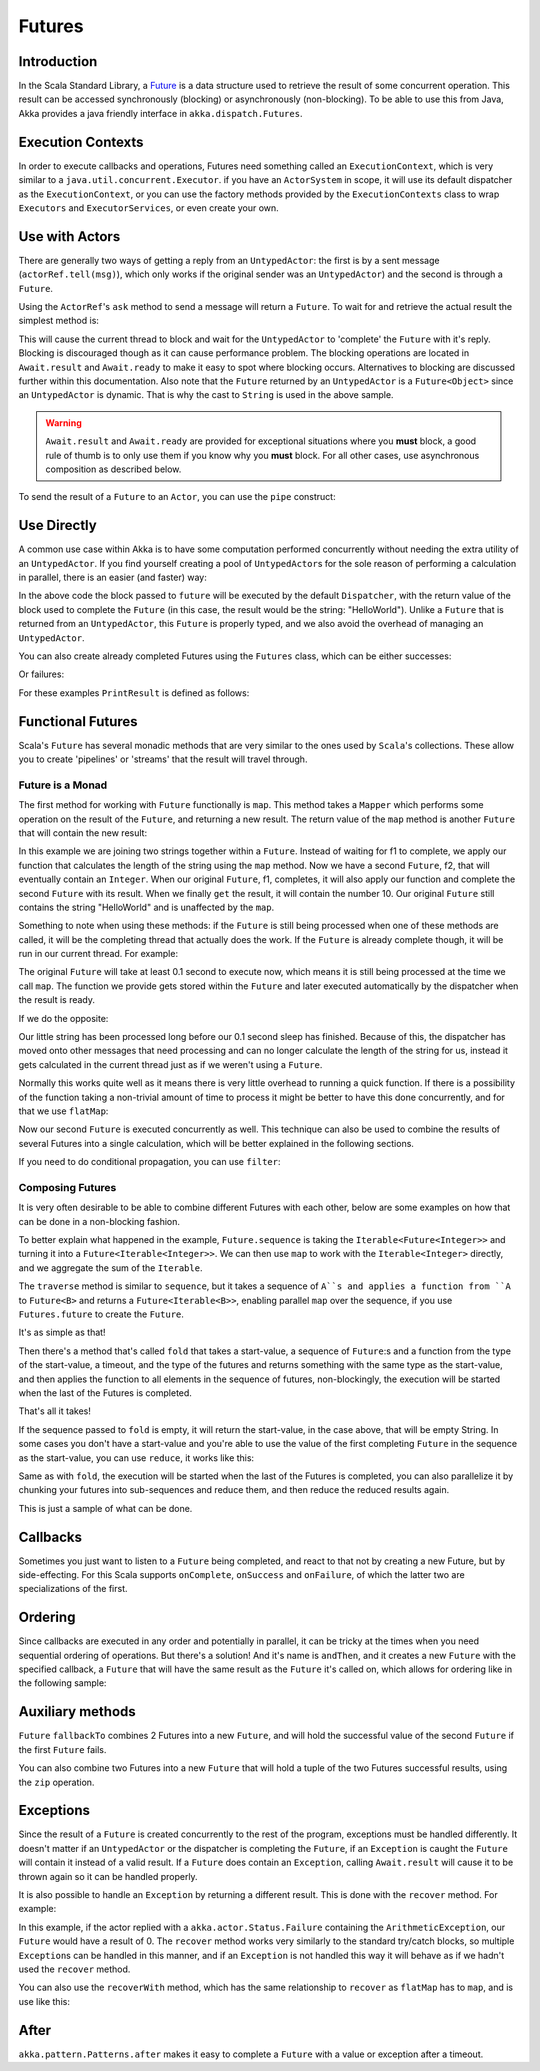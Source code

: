 .. _futures-java:

Futures
===============

Introduction
------------

In the Scala Standard Library, a `Future <http://en.wikipedia.org/wiki/Futures_and_promises>`_ is a data structure
used to retrieve the result of some concurrent operation. This result can be accessed synchronously (blocking)
or asynchronously (non-blocking). To be able to use this from Java, Akka provides a java friendly interface
in ``akka.dispatch.Futures``.

Execution Contexts
------------------

In order to execute callbacks and operations, Futures need something called an ``ExecutionContext``,
which is very similar to a ``java.util.concurrent.Executor``. if you have an ``ActorSystem`` in scope,
it will use its default dispatcher as the ``ExecutionContext``, or you can use the factory methods provided
by the ``ExecutionContexts`` class to wrap ``Executors`` and ``ExecutorServices``, or even create your own.

.. includecode:: code/docs/future/FutureDocTestBase.java
   :include: imports1,imports7

.. includecode:: code/docs/future/FutureDocTestBase.java
   :include: diy-execution-context

Use with Actors
---------------

There are generally two ways of getting a reply from an ``UntypedActor``: the first is by a sent message (``actorRef.tell(msg)``),
which only works if the original sender was an ``UntypedActor``) and the second is through a ``Future``.

Using the ``ActorRef``\'s ``ask`` method to send a message will return a ``Future``.
To wait for and retrieve the actual result the simplest method is:

.. includecode:: code/docs/future/FutureDocTestBase.java
   :include: imports1

.. includecode:: code/docs/future/FutureDocTestBase.java
   :include: ask-blocking

This will cause the current thread to block and wait for the ``UntypedActor`` to 'complete' the ``Future`` with it's reply.
Blocking is discouraged though as it can cause performance problem.
The blocking operations are located in ``Await.result`` and ``Await.ready`` to make it easy to spot where blocking occurs.
Alternatives to blocking are discussed further within this documentation.
Also note that the ``Future`` returned by an ``UntypedActor`` is a ``Future<Object>`` since an ``UntypedActor`` is dynamic.
That is why the cast to ``String`` is used in the above sample.

.. warning::

   ``Await.result`` and ``Await.ready`` are provided for exceptional situations where you **must** block,
   a good rule of thumb is to only use them if you know why you **must** block. For all other cases, use
   asynchronous composition as described below.

To send the result of a ``Future`` to an ``Actor``, you can use the ``pipe`` construct:

.. includecode:: code/docs/future/FutureDocTestBase.java
   :include: pipe-to

Use Directly
------------

A common use case within Akka is to have some computation performed concurrently without needing
the extra utility of an ``UntypedActor``. If you find yourself creating a pool of ``UntypedActor``\s for the sole reason
of performing a calculation in parallel, there is an easier (and faster) way:

.. includecode:: code/docs/future/FutureDocTestBase.java
   :include: imports2

.. includecode:: code/docs/future/FutureDocTestBase.java
   :include: future-eval

In the above code the block passed to ``future`` will be executed by the default ``Dispatcher``,
with the return value of the block used to complete the ``Future`` (in this case, the result would be the string: "HelloWorld").
Unlike a ``Future`` that is returned from an ``UntypedActor``, this ``Future`` is properly typed,
and we also avoid the overhead of managing an ``UntypedActor``.

You can also create already completed Futures using the ``Futures`` class, which can be either successes:

.. includecode:: code/docs/future/FutureDocTestBase.java
   :include: successful

Or failures:

.. includecode:: code/docs/future/FutureDocTestBase.java
   :include: failed

For these examples ``PrintResult`` is defined as follows:

.. includecode:: code/docs/future/FutureDocTestBase.java
   :include: print-result

Functional Futures
------------------

Scala's ``Future`` has several monadic methods that are very similar to the ones used by ``Scala``'s collections.
These allow you to create 'pipelines' or 'streams' that the result will travel through.

Future is a Monad
^^^^^^^^^^^^^^^^^

The first method for working with ``Future`` functionally is ``map``. This method takes a ``Mapper`` which performs
some operation on the result of the ``Future``, and returning a new result.
The return value of the ``map`` method is another ``Future`` that will contain the new result:

.. includecode:: code/docs/future/FutureDocTestBase.java
   :include: imports2

.. includecode:: code/docs/future/FutureDocTestBase.java
   :include: map

In this example we are joining two strings together within a ``Future``. Instead of waiting for f1 to complete,
we apply our function that calculates the length of the string using the ``map`` method.
Now we have a second ``Future``, f2, that will eventually contain an ``Integer``.
When our original ``Future``, f1, completes, it will also apply our function and complete the second ``Future``
with its result. When we finally ``get`` the result, it will contain the number 10.
Our original ``Future`` still contains the string "HelloWorld" and is unaffected by the ``map``.

Something to note when using these methods: if the ``Future`` is still being processed when one of these methods are called,
it will be the completing thread that actually does the work.
If the ``Future`` is already complete though, it will be run in our current thread. For example:

.. includecode:: code/docs/future/FutureDocTestBase.java
   :include: map2

The original ``Future`` will take at least 0.1 second to execute now, which means it is still being processed at
the time we call ``map``. The function we provide gets stored within the ``Future`` and later executed automatically
by the dispatcher when the result is ready.

If we do the opposite:

.. includecode:: code/docs/future/FutureDocTestBase.java
   :include: map3

Our little string has been processed long before our 0.1 second sleep has finished. Because of this,
the dispatcher has moved onto other messages that need processing and can no longer calculate
the length of the string for us, instead it gets calculated in the current thread just as if we weren't using a ``Future``.

Normally this works quite well as it means there is very little overhead to running a quick function.
If there is a possibility of the function taking a non-trivial amount of time to process it might be better
to have this done concurrently, and for that we use ``flatMap``:

.. includecode:: code/docs/future/FutureDocTestBase.java
   :include: flat-map

Now our second ``Future`` is executed concurrently as well. This technique can also be used to combine the results
of several Futures into a single calculation, which will be better explained in the following sections.

If you need to do conditional propagation, you can use ``filter``:

.. includecode:: code/docs/future/FutureDocTestBase.java
   :include: filter

Composing Futures
^^^^^^^^^^^^^^^^^

It is very often desirable to be able to combine different Futures with each other,
below are some examples on how that can be done in a non-blocking fashion.

.. includecode:: code/docs/future/FutureDocTestBase.java
   :include: imports3

.. includecode:: code/docs/future/FutureDocTestBase.java
   :include: sequence

To better explain what happened in the example, ``Future.sequence`` is taking the ``Iterable<Future<Integer>>``
and turning it into a ``Future<Iterable<Integer>>``. We can then use ``map`` to work with the ``Iterable<Integer>`` directly,
and we aggregate the sum of the ``Iterable``.

The ``traverse`` method is similar to ``sequence``, but it takes a sequence of ``A``s and applies a function from ``A`` to ``Future<B>``
and returns a ``Future<Iterable<B>>``, enabling parallel ``map`` over the sequence, if you use ``Futures.future`` to create the ``Future``.

.. includecode:: code/docs/future/FutureDocTestBase.java
   :include: imports4

.. includecode:: code/docs/future/FutureDocTestBase.java
   :include: traverse

It's as simple as that!

Then there's a method that's called ``fold`` that takes a start-value,
a sequence of ``Future``:s and a function from the type of the start-value, a timeout,
and the type of the futures and returns something with the same type as the start-value,
and then applies the function to all elements in the sequence of futures, non-blockingly,
the execution will be started when the last of the Futures is completed.

.. includecode:: code/docs/future/FutureDocTestBase.java
   :include: imports5

.. includecode:: code/docs/future/FutureDocTestBase.java
   :include: fold

That's all it takes!


If the sequence passed to ``fold`` is empty, it will return the start-value, in the case above, that will be empty String.
In some cases you don't have a start-value and you're able to use the value of the first completing ``Future``
in the sequence as the start-value, you can use ``reduce``, it works like this:

.. includecode:: code/docs/future/FutureDocTestBase.java
   :include: imports6

.. includecode:: code/docs/future/FutureDocTestBase.java
   :include: reduce

Same as with ``fold``, the execution will be started when the last of the Futures is completed, you can also parallelize
it by chunking your futures into sub-sequences and reduce them, and then reduce the reduced results again.

This is just a sample of what can be done.

Callbacks
---------

Sometimes you just want to listen to a ``Future`` being completed, and react to that not by creating a new Future, but by side-effecting.
For this Scala supports ``onComplete``, ``onSuccess`` and ``onFailure``, of which the latter two are specializations of the first.

.. includecode:: code/docs/future/FutureDocTestBase.java
   :include: onSuccess

.. includecode:: code/docs/future/FutureDocTestBase.java
   :include: onFailure

.. includecode:: code/docs/future/FutureDocTestBase.java
   :include: onComplete

Ordering
--------

Since callbacks are executed in any order and potentially in parallel,
it can be tricky at the times when you need sequential ordering of operations.
But there's a solution! And it's name is ``andThen``, and it creates a new ``Future`` with
the specified callback, a ``Future`` that will have the same result as the ``Future`` it's called on,
which allows for ordering like in the following sample:

.. includecode:: code/docs/future/FutureDocTestBase.java
   :include: and-then

Auxiliary methods
-----------------

``Future`` ``fallbackTo`` combines 2 Futures into a new ``Future``, and will hold the successful value of the second ``Future``
if the first ``Future`` fails.

.. includecode:: code/docs/future/FutureDocTestBase.java
   :include: fallback-to

You can also combine two Futures into a new ``Future`` that will hold a tuple of the two Futures successful results,
using the ``zip`` operation.

.. includecode:: code/docs/future/FutureDocTestBase.java
   :include: zip

Exceptions
----------

Since the result of a ``Future`` is created concurrently to the rest of the program, exceptions must be handled differently.
It doesn't matter if an ``UntypedActor`` or the dispatcher is completing the ``Future``, if an ``Exception`` is caught
the ``Future`` will contain it instead of a valid result. If a ``Future`` does contain an ``Exception``,
calling ``Await.result`` will cause it to be thrown again so it can be handled properly.

It is also possible to handle an ``Exception`` by returning a different result.
This is done with the ``recover`` method. For example:

.. includecode:: code/docs/future/FutureDocTestBase.java
   :include: recover

In this example, if the actor replied with a ``akka.actor.Status.Failure`` containing the ``ArithmeticException``,
our ``Future`` would have a result of 0. The ``recover`` method works very similarly to the standard try/catch blocks,
so multiple ``Exception``\s can be handled in this manner, and if an ``Exception`` is not handled this way
it will behave as if we hadn't used the ``recover`` method.

You can also use the ``recoverWith`` method, which has the same relationship to ``recover`` as ``flatMap`` has to ``map``,
and is use like this:

.. includecode:: code/docs/future/FutureDocTestBase.java
   :include: try-recover

After
-----

``akka.pattern.Patterns.after`` makes it easy to complete a ``Future`` with a value or exception after a timeout.

.. includecode:: code/docs/future/FutureDocTestBase.java
   :include: imports8

.. includecode:: code/docs/future/FutureDocTestBase.java
   :include: after
